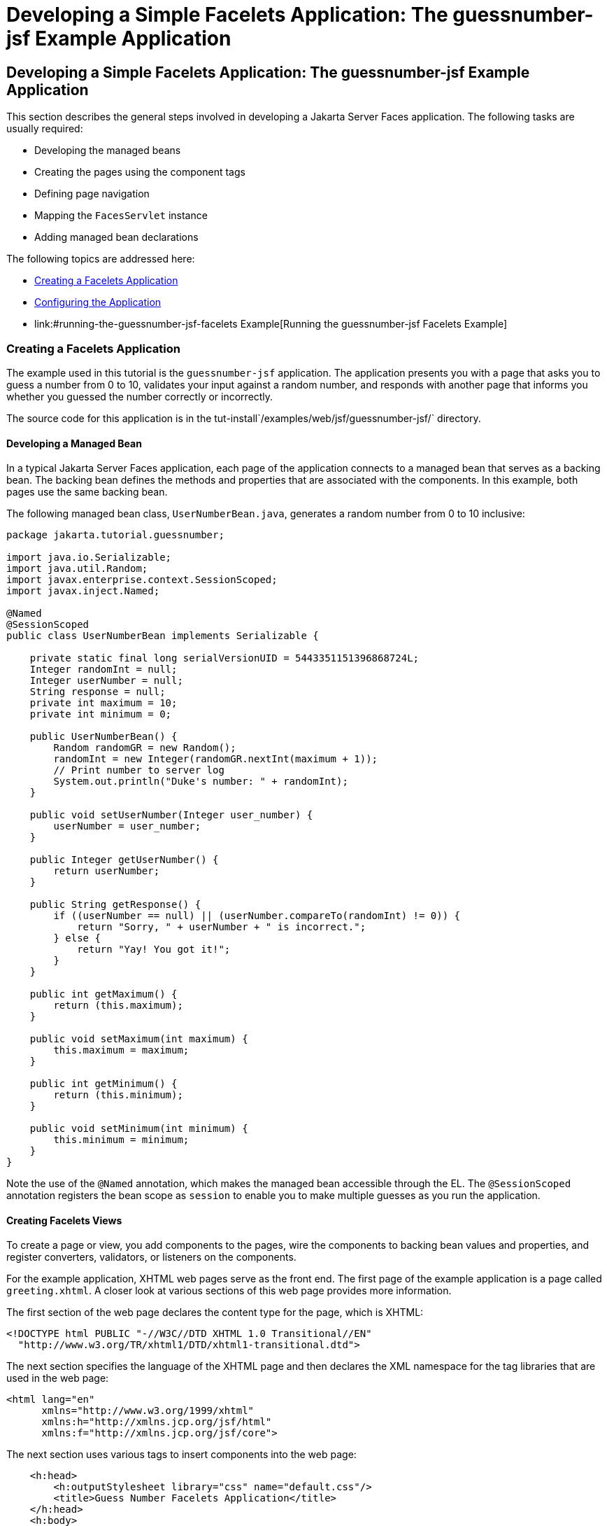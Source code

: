 Developing a Simple Facelets Application: The guessnumber-jsf Example Application
=================================================================================

[[GIPOB]][[developing-a-simple-facelets-application-the-guessnumber-jsf-example-application]]

Developing a Simple Facelets Application: The guessnumber-jsf Example Application
---------------------------------------------------------------------------------

This section describes the general steps involved in developing a
Jakarta Server Faces application. The following tasks are usually required:

* Developing the managed beans
* Creating the pages using the component tags
* Defining page navigation
* Mapping the `FacesServlet` instance
* Adding managed bean declarations

The following topics are addressed here:

* link:#creating-a-facelets-application[Creating a Facelets Application]
* link:#configuring-the-application[Configuring the Application]
* link:#running-the-guessnumber-jsf-facelets Example[Running the guessnumber-jsf Facelets Example]

[[GIQTE]][[creating-a-facelets-application]]

Creating a Facelets Application
~~~~~~~~~~~~~~~~~~~~~~~~~~~~~~~

The example used in this tutorial is the `guessnumber-jsf` application.
The application presents you with a page that asks you to guess a number
from 0 to 10, validates your input against a random number, and responds
with another page that informs you whether you guessed the number
correctly or incorrectly.

The source code for this application is in the
tut-install`/examples/web/jsf/guessnumber-jsf/` directory.

[[GIQQZ]][[developing-a-managed-bean]]

Developing a Managed Bean
^^^^^^^^^^^^^^^^^^^^^^^^^

In a typical Jakarta Server Faces application, each page of the application
connects to a managed bean that serves as a backing bean. The backing
bean defines the methods and properties that are associated with the
components. In this example, both pages use the same backing bean.

The following managed bean class, `UserNumberBean.java`, generates a
random number from 0 to 10 inclusive:

[source,oac_no_warn]
----
package jakarta.tutorial.guessnumber;

import java.io.Serializable;
import java.util.Random;
import javax.enterprise.context.SessionScoped;
import javax.inject.Named;

@Named
@SessionScoped
public class UserNumberBean implements Serializable {

    private static final long serialVersionUID = 5443351151396868724L;
    Integer randomInt = null;
    Integer userNumber = null;
    String response = null;
    private int maximum = 10;
    private int minimum = 0;

    public UserNumberBean() {
        Random randomGR = new Random();
        randomInt = new Integer(randomGR.nextInt(maximum + 1));
        // Print number to server log
        System.out.println("Duke's number: " + randomInt);
    }

    public void setUserNumber(Integer user_number) {
        userNumber = user_number;
    }

    public Integer getUserNumber() {
        return userNumber;
    }

    public String getResponse() {
        if ((userNumber == null) || (userNumber.compareTo(randomInt) != 0)) {
            return "Sorry, " + userNumber + " is incorrect.";
        } else {
            return "Yay! You got it!";
        }
    }

    public int getMaximum() {
        return (this.maximum);
    }

    public void setMaximum(int maximum) {
        this.maximum = maximum;
    }

    public int getMinimum() {
        return (this.minimum);
    }

    public void setMinimum(int minimum) {
        this.minimum = minimum;
    }
}
----

Note the use of the `@Named` annotation, which makes the managed bean
accessible through the EL. The `@SessionScoped` annotation registers the
bean scope as `session` to enable you to make multiple guesses as you
run the application.

[[GJZPV]][[creating-facelets-views]]

Creating Facelets Views
^^^^^^^^^^^^^^^^^^^^^^^

To create a page or view, you add components to the pages, wire the
components to backing bean values and properties, and register
converters, validators, or listeners on the components.

For the example application, XHTML web pages serve as the front end. The
first page of the example application is a page called `greeting.xhtml`.
A closer look at various sections of this web page provides more
information.

The first section of the web page declares the content type for the
page, which is XHTML:

[source,oac_no_warn]
----
<!DOCTYPE html PUBLIC "-//W3C//DTD XHTML 1.0 Transitional//EN"
  "http://www.w3.org/TR/xhtml1/DTD/xhtml1-transitional.dtd">
----

The next section specifies the language of the XHTML page and then
declares the XML namespace for the tag libraries that are used in the
web page:

[source,oac_no_warn]
----
<html lang="en"
      xmlns="http://www.w3.org/1999/xhtml"
      xmlns:h="http://xmlns.jcp.org/jsf/html"
      xmlns:f="http://xmlns.jcp.org/jsf/core">
----

The next section uses various tags to insert components into the web
page:

[source,oac_no_warn]
----
    <h:head>
        <h:outputStylesheet library="css" name="default.css"/>
        <title>Guess Number Facelets Application</title>
    </h:head>
    <h:body>
        <h:form>
            <h:graphicImage value="#{resource['images:wave.med.gif']}"
                            alt="Duke waving his hand"/>
            <h2>
                Hi, my name is Duke. I am thinking of a number from
                #{userNumberBean.minimum} to #{userNumberBean.maximum}.
                Can you guess it?
            </h2>
            <p><h:inputText id="userNo"
                            title="Enter a number from 0 to 10:"
                            value="#{userNumberBean.userNumber}">
                   <f:validateLongRange minimum="#{userNumberBean.minimum}"
                                        maximum="#{userNumberBean.maximum}"/>
                </h:inputText>
                <h:commandButton id="submit" value="Submit"
                                 action="response"/>
            </p>
            <h:message showSummary="true" showDetail="false"
                       style="color: #d20005;
                       font-family: 'New Century Schoolbook', serif;
                       font-style: oblique;
                       text-decoration: overline"
                       id="errors1"
                       for="userNo"/>
        </h:form>
    </h:body>
----

Note the use of the following tags:

* Facelets HTML tags (those beginning with `h:`) to add components
* The Facelets core tag `f:validateLongRange` to validate the user input

An `h:inputText` tag accepts user input and sets the value of the
managed bean property `userNumber` through the EL expression
`#{userNumberBean.userNumber}`. The input value is validated for value
range by the Jakarta Server Faces standard validator tag
`f:validateLongRange`.

The image file, `wave.med.gif`, is added to the page as a resource, as
is the style sheet. For more details about the resources facility, see
link:jsf-facelets006.html#GIRGM[Web Resources].

An `h:commandButton` tag with the ID `submit` starts validation of the
input data when a user clicks the button. Using implicit navigation, the
tag redirects the client to another page, `response.xhtml`, which shows
the response to your input. The page specifies only `response`, which by
default causes the server to look for `response.xhtml`.

You can now create the second page, `response.xhtml`, with the following
content:

[source,oac_no_warn]
----
<!DOCTYPE html PUBLIC "-//W3C//DTD XHTML 1.0 Transitional//EN"
    "http://www.w3.org/TR/xhtml1/DTD/xhtml1-transitional.dtd">

<html lang="en"
      xmlns="http://www.w3.org/1999/xhtml"
      xmlns:h="http://xmlns.jcp.org/jsf/html">

    <h:head>
        <h:outputStylesheet library="css" name="default.css"/>
        <title>Guess Number Facelets Application</title>
    </h:head>
    <h:body>
        <h:form>
            <h:graphicImage value="#{resource['images:wave.med.gif']}"
                            alt="Duke waving his hand"/>
            <h2>
                <h:outputText id="result" value="#{userNumberBean.response}"/>
            </h2>
            <h:commandButton id="back" value="Back" action="greeting"/>
        </h:form>
    </h:body>
</html>
----

This page also uses implicit navigation, setting the `action` attribute
for the Back button to send the user to the `greeting.xhtml` page.

[[GJJKC]][[configuring-the-application]]

Configuring the Application
~~~~~~~~~~~~~~~~~~~~~~~~~~~

Configuring a Jakarta Server Faces application involves mapping the Faces
Servlet in the web deployment descriptor file, such as a `web.xml` file,
and possibly adding managed bean declarations, navigation rules, and
resource bundle declarations to the application configuration resource
file, `faces-config.xml`.

If you are using NetBeans IDE, a web deployment descriptor file is
automatically created for you. In such an IDE-created `web.xml` file,
change the default greeting page, which is `index.xhtml`, to
`greeting.xhtml`. Here is an example `web.xml` file, showing this change
in bold.

[source,oac_no_warn]
----
<?xml version="1.0" encoding="UTF-8"?>
<web-app version="3.1" xmlns="http://xmlns.jcp.org/xml/ns/javaee"
  xmlns:xsi="http://www.w3.org/2001/XMLSchema-instance"
  xsi:schemaLocation="http://xmlns.jcp.org/xml/ns/javaee
  http://xmlns.jcp.org/xml/ns/javaee/web-app_3_1.xsd">
    <context-param>
        <param-name>javax.faces.PROJECT_STAGE</param-name>
        <param-value>Development</param-value>
    </context-param>
    <servlet>
        <servlet-name>Faces Servlet</servlet-name>
        <servlet-class>javax.faces.webapp.FacesServlet</servlet-class>
        <load-on-startup>1</load-on-startup>
    </servlet>
    <servlet-mapping>
        <servlet-name>Faces Servlet</servlet-name>
        <url-pattern>*.xhtml</url-pattern>
    </servlet-mapping>
    <session-config>
        <session-timeout>
            30
        </session-timeout>
    </session-config>
    <welcome-file-list>
        <welcome-file>greeting.xhtml</welcome-file>
    </welcome-file-list>
</web-app>
----

Note the use of the context parameter `PROJECT_STAGE`. This parameter
identifies the status of a Jakarta Server Faces application in the software
lifecycle.

The stage of an application can affect the behavior of the application.
For example, if the project stage is defined as `Development`, debugging
information is automatically generated for the user. If not defined by
the user, the default project stage is `Production`.

[[GIRGF]][[running-the-guessnumber-jsf-facelets-example]]

Running the guessnumber-jsf Facelets Example
~~~~~~~~~~~~~~~~~~~~~~~~~~~~~~~~~~~~~~~~~~~~

You can use either NetBeans IDE or Maven to build, package, deploy, and
run the `guessnumber-jsf` example.

The following topics are addressed here:

* link:#GJQZL[To Build, Package, and Deploy the guessnumber-jsf Example
Using NetBeans IDE]
* link:#GJQYU[To Build, Package, and Deploy the guessnumber-jsf Example
Using Maven]
* link:#GJQYX[To Run the guessnumber-jsf Example]

[[GJQZL]][[to-build-package-and-deploy-the-guessnumber-jsf-example-using-netbeans-ide]]

To Build, Package, and Deploy the guessnumber-jsf Example Using NetBeans IDE
^^^^^^^^^^^^^^^^^^^^^^^^^^^^^^^^^^^^^^^^^^^^^^^^^^^^^^^^^^^^^^^^^^^^^^^^^^^^

1.  Make sure that GlassFish Server has been started (see
link:usingexamples/usingexamples002.html#BNADI[Starting and Stopping GlassFish
Server]).
2.  From the File menu, choose Open Project.
3.  In the Open Project dialog box, navigate to:
+
[source,oac_no_warn]
----
tut-install/examples/web/jsf
----
4.  Select the `guessnumber-jsf` folder.
5.  Click Open Project.
6.  In the Projects tab, right-click the `guessnumber-jsf` project and
select Build.
+
This option builds the example application and deploys it to your
GlassFish Server instance.

[[GJQYU]][[to-build-package-and-deploy-the-guessnumber-jsf-example-using-maven]]

To Build, Package, and Deploy the guessnumber-jsf Example Using Maven
^^^^^^^^^^^^^^^^^^^^^^^^^^^^^^^^^^^^^^^^^^^^^^^^^^^^^^^^^^^^^^^^^^^^^

1.  Make sure that GlassFish Server has been started (see
link:usingexamples/usingexamples002.html#BNADI[Starting and Stopping GlassFish
Server]).
2.  In a terminal window, go to:
+
[source,oac_no_warn]
----
tut-install/examples/web/jsf/guessnumber-jsf/
----
3.  Enter the following command:
+
[source,oac_no_warn]
----
mvn install
----
+
This command builds and packages the application into a WAR file,
`guessnumber-jsf.war`, that is located in the `target` directory. It
then deploys it to the server.

[[GJQYX]][[to-run-the-guessnumber-jsf-example]]

To Run the guessnumber-jsf Example
^^^^^^^^^^^^^^^^^^^^^^^^^^^^^^^^^^

1.  Open a web browser.
2.  Enter the following URL in your web browser:
+
[source,oac_no_warn]
----
http://localhost:8080/guessnumber-jsf
----
3.  In the field, enter a number from 0 to 10 and click Submit.
+
Another page appears, reporting whether your guess is correct or
incorrect.
4.  If you guessed incorrectly, click Back to return to the main page.
+
You can continue to guess until you get the correct answer, or you can
look in the server log, where the `UserNumberBean` constructor displays
the correct answer.
